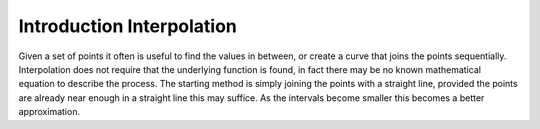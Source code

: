 ﻿==========================
Introduction Interpolation
==========================

Given a set of points it often is useful to find the values in between, or
create a curve that joins the points sequentially. Interpolation does not
require that the underlying function is found, in fact there may be no
known mathematical equation to describe the process. The starting method is
simply joining the points with a straight line, provided the points are 
already near enough in a straight line this may suffice. As the intervals 
become smaller this becomes a better approximation. 


